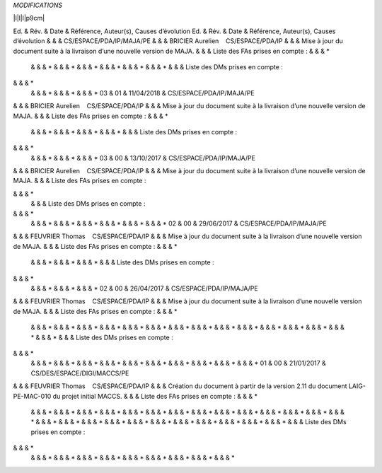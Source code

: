 *MODIFICATIONS*

\|l\|l\|l\|p9cm\|

Ed. & Rév. & Date & Référence, Auteur(s), Causes d’évolution
Ed. & Rév. & Date & Référence, Auteur(s), Causes d’évolution
& & & CS/ESPACE/PDA/IP/MAJA/PE
& & & BRICIER Aurelien    CS/ESPACE/PDA/IP
& & & Mise à jour du document suite à la livraison d’une nouvelle
version de MAJA.
& & & Liste des FAs prises en compte :
& & & \*
 & & & \*
 & & & \*
 & & & \*
 & & & \*
 & & & \*
 & & & \*
 & & & Liste des DMs prises en compte :
& & & \*
 & & & \*
 & & & \*
 & & & \*
 03 & 01 & 11/04/2018 & CS/ESPACE/PDA/IP/MAJA/PE
& & & BRICIER Aurelien    CS/ESPACE/PDA/IP
& & & Mise à jour du document suite à la livraison d’une nouvelle
version de MAJA.
& & & Liste des FAs prises en compte :
& & & \*
 & & & \*
 & & & \*
 & & & \*
 & & & \*
 & & & Liste des DMs prises en compte :
& & & \*
 & & & \*
 & & & \*
 & & & \*
 03 & 00 & 13/10/2017 & CS/ESPACE/PDA/IP/MAJA/PE
& & & BRICIER Aurelien    CS/ESPACE/PDA/IP
& & & Mise à jour du document suite à la livraison d’une nouvelle
version de MAJA.
& & & Liste des FAs prises en compte :

& & & \*
 & & & Liste des DMs prises en compte :
& & & \*
 & & & \*
 & & & \*
 & & & \*
 & & & \*
 & & & \*
 & & & \*
 02 & 00 & 29/06/2017 & CS/ESPACE/PDA/IP/MAJA/PE
& & & FEUVRIER Thomas    CS/ESPACE/PDA/IP
& & & Mise à jour du document suite à la livraison d’une nouvelle
version de MAJA.
& & & Liste des FAs prises en compte :
& & & \*
 & & & \*
 & & & \*
 & & & \*
 & & & Liste des DMs prises en compte :
& & & \*
 & & & \*
 & & & \*
 & & & \*
 02 & 00 & 26/04/2017 & CS/ESPACE/PDA/IP/MAJA/PE
& & & FEUVRIER Thomas    CS/ESPACE/PDA/IP
& & & Mise à jour du document suite à la livraison d’une nouvelle
version de MAJA.
& & & Liste des FAs prises en compte :
& & & \*
 & & & \*
 & & & \*
 & & & \*
 & & & \*
 & & & \*
 & & & \*
 & & & \*
 & & & \*
 & & & \*
 & & & \*
 & & & \*
 & & & \*
 & & & \*
 & & & \*
 & & & \*
 & & & Liste des DMs prises en compte :
& & & \*
 & & & \*
 & & & \*
 & & & \*
 & & & \*
 & & & \*
 & & & \*
 & & & \*
 & & & \*
 & & & \*
 & & & \*
 01 & 00 & 21/01/2017 & CS/DES/ESPACE/DIGI/MACCS/PE
& & & FEUVRIER Thomas    CS/ESPACE/PDA/IP
& & & Création du document à partir de la version 2.11 du document
LAIG-PE-MAC-010 du projet initial MACCS.
& & & Liste des FAs prises en compte :
& & & \*
 & & & \*
 & & & \*
 & & & \*
 & & & \*
 & & & \*
 & & & \*
 & & & \*
 & & & \*
 & & & \*
 & & & \*
 & & & \*
 & & & \*
 & & & \*
 & & & \*
 & & & \*
 & & & \*
 & & & \*
 & & & \*
 & & & \*
 & & & \*
 & & & \*
 & & & \*
 & & & \*
 & & & \*
 & & & \*
 & & & Liste des DMs prises en compte :
& & & \*
 & & & \*
 & & & \*
 & & & \*
 & & & \*
 & & & \*
 & & & \*
 & & & \*
 & & & \*
 & & & \*
